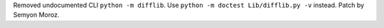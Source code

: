 Removed undocumented CLI ``python -m difflib``. Use ``python -m doctest
Lib/difflib.py -v`` instead. Patch by Semyon Moroz.
